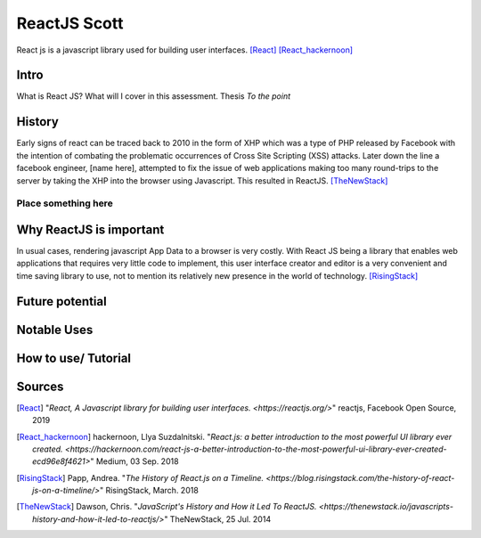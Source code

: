 ReactJS Scott
==============

React js is a javascript library used for building user interfaces. [React]_ [React_hackernoon]_

Intro
-----

What is React JS?  What will I cover in this assessment.  Thesis *To the point*

History
-------

Early signs of react can be traced back to 2010 in the form of XHP which was
a type of PHP released by Facebook with the intention of combating the
problematic occurrences of Cross Site Scripting (XSS) attacks.  Later down
the line a facebook engineer, [name here], attempted to fix the issue of
web applications making too many round-trips to the server by taking the XHP
into the browser using Javascript.  This resulted in ReactJS. [TheNewStack]_

Place something here
~~~~~~~~~~~~~~~~~~~~


Why ReactJS is important
------------------------

In usual cases, rendering javascript App Data to a browser is very costly.
With React JS being a library that enables web applications that requires
very little code to implement, this user interface creator and editor is a
very convenient and time saving library to use, not to mention its relatively
new presence in the world of technology. [RisingStack]_

Future potential
----------------


Notable Uses
------------


How to use/ Tutorial
--------------------


Sources
-------

.. [React] "`React, A Javascript library for building user interfaces. <https://reactjs.org/>`" reactjs, Facebook Open Source, 2019

.. [React_hackernoon] hackernoon, Llya Suzdalnitski. "`React.js: a better introduction to the most powerful UI library ever created. <https://hackernoon.com/react-js-a-better-introduction-to-the-most-powerful-ui-library-ever-created-ecd96e8f4621>`" Medium, 03 Sep. 2018

.. [RisingStack] Papp, Andrea. "`The History of React.js on a Timeline. <https://blog.risingstack.com/the-history-of-react-js-on-a-timeline/>`" RisingStack, March. 2018

.. [TheNewStack] Dawson, Chris. "`JavaScript's History and How it Led To ReactJS. <https://thenewstack.io/javascripts-history-and-how-it-led-to-reactjs/>`" TheNewStack, 25 Jul. 2014


